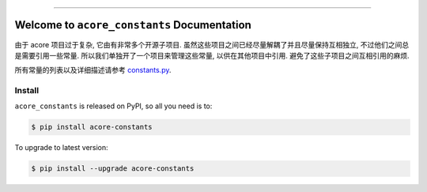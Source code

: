 
.. .. image:: https://readthedocs.org/projects/acore-constants/badge/?version=latest
    :target: https://acore-constants.readthedocs.io/en/latest/
    :alt: Documentation Status

.. image:: https://github.com/MacHu-GWU/acore_constants-project/workflows/CI/badge.svg
    :target: https://github.com/MacHu-GWU/acore_constants-project/actions?query=workflow:CI

.. .. image:: https://codecov.io/gh/MacHu-GWU/acore_constants-project/branch/main/graph/badge.svg
    :target: https://codecov.io/gh/MacHu-GWU/acore_constants-project

.. image:: https://img.shields.io/pypi/v/acore-constants.svg
    :target: https://pypi.python.org/pypi/acore-constants

.. image:: https://img.shields.io/pypi/l/acore-constants.svg
    :target: https://pypi.python.org/pypi/acore-constants

.. image:: https://img.shields.io/pypi/pyversions/acore-constants.svg
    :target: https://pypi.python.org/pypi/acore-constants

.. image:: https://img.shields.io/badge/Release_History!--None.svg?style=social
    :target: https://github.com/MacHu-GWU/acore_constants-project/blob/main/release-history.rst

.. image:: https://img.shields.io/badge/STAR_Me_on_GitHub!--None.svg?style=social
    :target: https://github.com/MacHu-GWU/acore_constants-project

.. image:: https://img.shields.io/badge/Acore_Doc--None.svg?style=social&logo=readthedocs
    :target: https://acore-doc.readthedocs.io/en/latest/

------

.. .. image:: https://img.shields.io/badge/Link-Document-blue.svg
    :target: https://acore-constants.readthedocs.io/en/latest/

.. .. image:: https://img.shields.io/badge/Link-API-blue.svg
    :target: https://acore-constants.readthedocs.io/en/latest/py-modindex.html

.. image:: https://img.shields.io/badge/Link-Install-blue.svg
    :target: `install`_

.. image:: https://img.shields.io/badge/Link-GitHub-blue.svg
    :target: https://github.com/MacHu-GWU/acore_constants-project

.. image:: https://img.shields.io/badge/Link-Submit_Issue-blue.svg
    :target: https://github.com/MacHu-GWU/acore_constants-project/issues

.. image:: https://img.shields.io/badge/Link-Request_Feature-blue.svg
    :target: https://github.com/MacHu-GWU/acore_constants-project/issues

.. image:: https://img.shields.io/badge/Link-Download-blue.svg
    :target: https://pypi.org/pypi/acore-constants#files


Welcome to ``acore_constants`` Documentation
==============================================================================
由于 acore 项目过于复杂, 它由有非常多个开源子项目. 虽然这些项目之间已经尽量解耦了并且尽量保持互相独立, 不过他们之间总是需要引用一些常量. 所以我们单独开了一个项目来管理这些常量, 以供在其他项目中引用. 避免了这些子项目之间互相引用的麻烦.

所有常量的列表以及详细描述请参考 `constants.py <https://github.com/MacHu-GWU/acore_constants-project/blob/main/acore_constants/constants.py>`_.


.. _install:

Install
------------------------------------------------------------------------------

``acore_constants`` is released on PyPI, so all you need is to:

.. code-block:: console

    $ pip install acore-constants

To upgrade to latest version:

.. code-block:: console

    $ pip install --upgrade acore-constants
